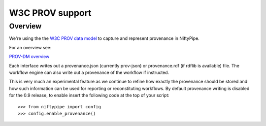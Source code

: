 ================
W3C PROV support
================

Overview
--------

We're using the the `W3C PROV data model <http://www.w3.org/TR/prov-dm/>`_ to
capture and represent provenance in NiftyPipe.

For an overview see:

`PROV-DM overview <http://slideviewer.herokuapp.com/url/raw.github.com/ni-/notebooks/master/NIDMIntro.ipynb>`_

Each interface writes out a provenance.json (currently prov-json) or
provenance.rdf (if rdflib is available) file. The workflow engine can also
write out a provenance of the workflow if instructed.

This is very much an experimental feature as we continue to refine how exactly
the provenance should be stored and how such information can be used for
reporting or reconstituting workflows. By default provenance writing is disabled
for the 0.9 release, to enable insert the following code at the top of your
script::

   >>> from niftypipe import config
   >>> config.enable_provenance()
